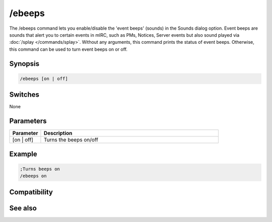 /ebeeps
=======

The /ebeeps command lets you enable/disable the 'event beeps' (sounds) in the Sounds dialog option. Event beeps are sounds that alert you to certain events in mIRC, such as PMs, Notices, Server events but also sound played via :doc:`/splay </commands/splay>`. Without any arguments, this command prints the status of event beeps. Otherwise, this command can be used to turn event beeps on or off.

Synopsis
--------

.. code:: text

    /ebeeps [on | off]

Switches
--------

None

Parameters
----------

.. list-table::
    :widths: 15 85
    :header-rows: 1

    * - Parameter
      - Description
    * - [on | off]
      - Turns the beeps on/off

Example
-------

.. code:: text

    ;Turns beeps on
    /ebeeps on

Compatibility
-------------

.. compatibility:: 4.6

See also
--------

.. hlist::
    :columns: 4

    * :doc:`$ebeeps </identifiers/ebeeps>`

